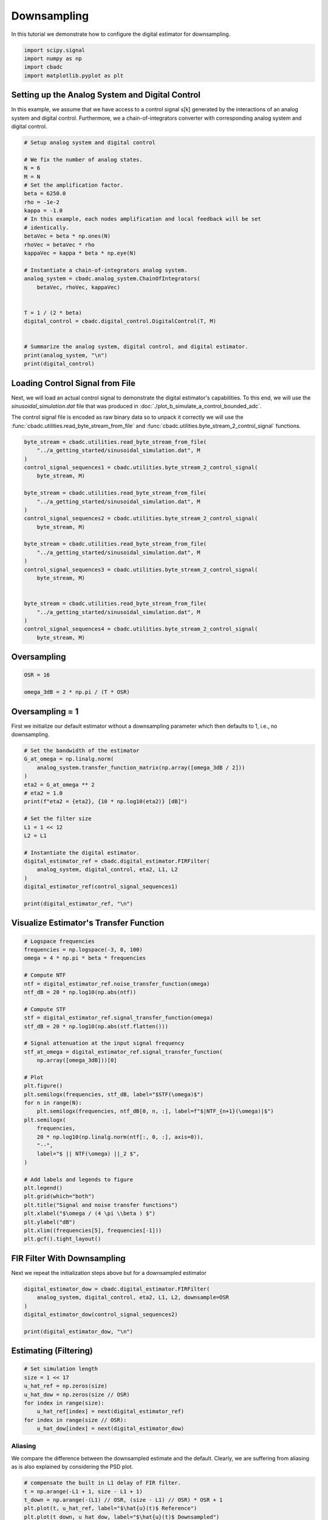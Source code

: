 
.. DO NOT EDIT.
.. THIS FILE WAS AUTOMATICALLY GENERATED BY SPHINX-GALLERY.
.. TO MAKE CHANGES, EDIT THE SOURCE PYTHON FILE:
.. "tutorials/b_general/plot_c_downsample.py"
.. LINE NUMBERS ARE GIVEN BELOW.

.. only:: html

    .. note::
        :class: sphx-glr-download-link-note

        Click :ref:`here <sphx_glr_download_tutorials_b_general_plot_c_downsample.py>`
        to download the full example code

.. rst-class:: sphx-glr-example-title

.. _sphx_glr_tutorials_b_general_plot_c_downsample.py:


=============
Downsampling
=============

In this tutorial we demonstrate how to configure the digital estimator
for downsampling.

.. GENERATED FROM PYTHON SOURCE LINES 9-14

.. code-block:: default

    import scipy.signal
    import numpy as np
    import cbadc
    import matplotlib.pyplot as plt








.. GENERATED FROM PYTHON SOURCE LINES 15-27

Setting up the Analog System and Digital Control
------------------------------------------------

In this example, we assume that we have access to a control signal
s[k] generated by the interactions of an analog system and digital control.
Furthermore, we a chain-of-integrators converter with corresponding
analog system and digital control.

.. image:: /images/chainOfIntegratorsGeneral.svg
   :width: 500
   :align: center
   :alt: The chain of integrators ADC.

.. GENERATED FROM PYTHON SOURCE LINES 27-57

.. code-block:: default


    # Setup analog system and digital control

    # We fix the number of analog states.
    N = 6
    M = N
    # Set the amplification factor.
    beta = 6250.0
    rho = -1e-2
    kappa = -1.0
    # In this example, each nodes amplification and local feedback will be set
    # identically.
    betaVec = beta * np.ones(N)
    rhoVec = betaVec * rho
    kappaVec = kappa * beta * np.eye(N)

    # Instantiate a chain-of-integrators analog system.
    analog_system = cbadc.analog_system.ChainOfIntegrators(
        betaVec, rhoVec, kappaVec)


    T = 1 / (2 * beta)
    digital_control = cbadc.digital_control.DigitalControl(T, M)


    # Summarize the analog system, digital control, and digital estimator.
    print(analog_system, "\n")
    print(digital_control)






.. rst-class:: sphx-glr-script-out

 Out:

 .. code-block:: none

    The analog system is parameterized as:
    A =
    [[ -62.5    0.     0.     0.     0.     0. ]
     [6250.   -62.5    0.     0.     0.     0. ]
     [   0.  6250.   -62.5    0.     0.     0. ]
     [   0.     0.  6250.   -62.5    0.     0. ]
     [   0.     0.     0.  6250.   -62.5    0. ]
     [   0.     0.     0.     0.  6250.   -62.5]],
    B =
    [[6250.]
     [   0.]
     [   0.]
     [   0.]
     [   0.]
     [   0.]],
    CT = 
    [[1. 0. 0. 0. 0. 0.]
     [0. 1. 0. 0. 0. 0.]
     [0. 0. 1. 0. 0. 0.]
     [0. 0. 0. 1. 0. 0.]
     [0. 0. 0. 0. 1. 0.]
     [0. 0. 0. 0. 0. 1.]],
    Gamma =
    [[-6250.    -0.    -0.    -0.    -0.    -0.]
     [   -0. -6250.    -0.    -0.    -0.    -0.]
     [   -0.    -0. -6250.    -0.    -0.    -0.]
     [   -0.    -0.    -0. -6250.    -0.    -0.]
     [   -0.    -0.    -0.    -0. -6250.    -0.]
     [   -0.    -0.    -0.    -0.    -0. -6250.]],
    Gamma_tildeT =
    [[1. 0. 0. 0. 0. 0.]
     [0. 1. 0. 0. 0. 0.]
     [0. 0. 1. 0. 0. 0.]
     [0. 0. 0. 1. 0. 0.]
     [0. 0. 0. 0. 1. 0.]
     [0. 0. 0. 0. 0. 1.]], and D=[[0.]
     [0.]
     [0.]
     [0.]
     [0.]
     [0.]] 

    The Digital Control is parameterized as:
    T = 8e-05,
    M = 6,
    and next update at
    t = 8e-05




.. GENERATED FROM PYTHON SOURCE LINES 58-69

Loading Control Signal from File
--------------------------------

Next, we will load an actual control signal to demonstrate the digital
estimator's capabilities. To this end, we will use the
`sinusoidal_simulation.dat` file that was produced in
:doc:`./plot_b_simulate_a_control_bounded_adc`.

The control signal file is encoded as raw binary data so to unpack it
correctly we will use the :func:`cbadc.utilities.read_byte_stream_from_file`
and :func:`cbadc.utilities.byte_stream_2_control_signal` functions.

.. GENERATED FROM PYTHON SOURCE LINES 69-96

.. code-block:: default


    byte_stream = cbadc.utilities.read_byte_stream_from_file(
        "../a_getting_started/sinusoidal_simulation.dat", M
    )
    control_signal_sequences1 = cbadc.utilities.byte_stream_2_control_signal(
        byte_stream, M)

    byte_stream = cbadc.utilities.read_byte_stream_from_file(
        "../a_getting_started/sinusoidal_simulation.dat", M
    )
    control_signal_sequences2 = cbadc.utilities.byte_stream_2_control_signal(
        byte_stream, M)

    byte_stream = cbadc.utilities.read_byte_stream_from_file(
        "../a_getting_started/sinusoidal_simulation.dat", M
    )
    control_signal_sequences3 = cbadc.utilities.byte_stream_2_control_signal(
        byte_stream, M)


    byte_stream = cbadc.utilities.read_byte_stream_from_file(
        "../a_getting_started/sinusoidal_simulation.dat", M
    )
    control_signal_sequences4 = cbadc.utilities.byte_stream_2_control_signal(
        byte_stream, M)









.. GENERATED FROM PYTHON SOURCE LINES 97-100

Oversampling
-------------


.. GENERATED FROM PYTHON SOURCE LINES 100-106

.. code-block:: default


    OSR = 16

    omega_3dB = 2 * np.pi / (T * OSR)









.. GENERATED FROM PYTHON SOURCE LINES 107-112

Oversampling = 1
----------------------------------------

First we initialize our default estimator without a downsampling parameter
which then defaults to 1, i.e., no downsampling.

.. GENERATED FROM PYTHON SOURCE LINES 112-134

.. code-block:: default


    # Set the bandwidth of the estimator
    G_at_omega = np.linalg.norm(
        analog_system.transfer_function_matrix(np.array([omega_3dB / 2]))
    )
    eta2 = G_at_omega ** 2
    # eta2 = 1.0
    print(f"eta2 = {eta2}, {10 * np.log10(eta2)} [dB]")

    # Set the filter size
    L1 = 1 << 12
    L2 = L1

    # Instantiate the digital estimator.
    digital_estimator_ref = cbadc.digital_estimator.FIRFilter(
        analog_system, digital_control, eta2, L1, L2
    )
    digital_estimator_ref(control_signal_sequences1)

    print(digital_estimator_ref, "\n")






.. rst-class:: sphx-glr-script-out

 Out:

 .. code-block:: none

    eta2 = 87574.25572661227, 49.42376455036846 [dB]
    FIR estimator is parameterized as 
    eta2 = 87574.26, 49 [dB],
    Ts = 8e-05,
    K1 = 4096,
    K2 = 4096,
    and
    number_of_iterations = 9223372036854775808.
    Resulting in the filter coefficients
    h = 
    [[[ 3.55990445e-95  1.42412246e-95 -8.07811499e-96 -6.45762292e-97
        1.32955934e-96 -9.72617900e-98]
      [ 2.76240492e-95  1.82636990e-95 -7.62786724e-96 -1.33980733e-96
        1.38622941e-96 -1.24737454e-98]
      [ 1.76589627e-95  2.19922553e-95 -6.82068247e-96 -2.05614928e-96
        1.39325750e-96  8.21379656e-98]
      ...
      [ 1.76589627e-95 -2.16391013e-95 -7.69373510e-96  1.62200519e-96
        1.54381374e-96  4.50497165e-98]
      [ 2.76240492e-95 -1.77112250e-95 -8.34780716e-96  8.61459580e-97
        1.47844576e-96  1.38257124e-97]
      [ 3.55990446e-95 -1.35292339e-95 -8.63396392e-96  1.44959196e-97
        1.36586535e-96  2.17212387e-97]]]. 





.. GENERATED FROM PYTHON SOURCE LINES 135-138

Visualize Estimator's Transfer Function
---------------------------------------


.. GENERATED FROM PYTHON SOURCE LINES 138-176

.. code-block:: default


    # Logspace frequencies
    frequencies = np.logspace(-3, 0, 100)
    omega = 4 * np.pi * beta * frequencies

    # Compute NTF
    ntf = digital_estimator_ref.noise_transfer_function(omega)
    ntf_dB = 20 * np.log10(np.abs(ntf))

    # Compute STF
    stf = digital_estimator_ref.signal_transfer_function(omega)
    stf_dB = 20 * np.log10(np.abs(stf.flatten()))

    # Signal attenuation at the input signal frequency
    stf_at_omega = digital_estimator_ref.signal_transfer_function(
        np.array([omega_3dB]))[0]

    # Plot
    plt.figure()
    plt.semilogx(frequencies, stf_dB, label="$STF(\omega)$")
    for n in range(N):
        plt.semilogx(frequencies, ntf_dB[0, n, :], label=f"$|NTF_{n+1}(\omega)|$")
    plt.semilogx(
        frequencies,
        20 * np.log10(np.linalg.norm(ntf[:, 0, :], axis=0)),
        "--",
        label="$ || NTF(\omega) ||_2 $",
    )

    # Add labels and legends to figure
    plt.legend()
    plt.grid(which="both")
    plt.title("Signal and noise transfer functions")
    plt.xlabel("$\omega / (4 \pi \\beta ) $")
    plt.ylabel("dB")
    plt.xlim((frequencies[5], frequencies[-1]))
    plt.gcf().tight_layout()




.. image-sg:: /tutorials/b_general/images/sphx_glr_plot_c_downsample_001.png
   :alt: Signal and noise transfer functions
   :srcset: /tutorials/b_general/images/sphx_glr_plot_c_downsample_001.png
   :class: sphx-glr-single-img


.. rst-class:: sphx-glr-script-out

 Out:

 .. code-block:: none

    /drives1/PhD/cbadc/docs/code_examples/b_general/plot_c_downsample.py:145: RuntimeWarning: divide by zero encountered in log10
      ntf_dB = 20 * np.log10(np.abs(ntf))
    /drives1/PhD/cbadc/docs/code_examples/b_general/plot_c_downsample.py:162: RuntimeWarning: divide by zero encountered in log10
      20 * np.log10(np.linalg.norm(ntf[:, 0, :], axis=0)),




.. GENERATED FROM PYTHON SOURCE LINES 177-181

FIR Filter With Downsampling
----------------------------

Next we repeat the initialization steps above but for a downsampled estimator

.. GENERATED FROM PYTHON SOURCE LINES 181-189

.. code-block:: default


    digital_estimator_dow = cbadc.digital_estimator.FIRFilter(
        analog_system, digital_control, eta2, L1, L2, downsample=OSR
    )
    digital_estimator_dow(control_signal_sequences2)

    print(digital_estimator_dow, "\n")





.. rst-class:: sphx-glr-script-out

 Out:

 .. code-block:: none

    FIR estimator is parameterized as 
    eta2 = 87574.26, 49 [dB],
    Ts = 8e-05,
    K1 = 4096,
    K2 = 4096,
    and
    number_of_iterations = 9223372036854775808.
    Resulting in the filter coefficients
    h = 
    [[[ 3.55990445e-95  1.42412246e-95 -8.07811499e-96 -6.45762292e-97
        1.32955934e-96 -9.72617900e-98]
      [ 2.76240492e-95  1.82636990e-95 -7.62786724e-96 -1.33980733e-96
        1.38622941e-96 -1.24737454e-98]
      [ 1.76589627e-95  2.19922553e-95 -6.82068247e-96 -2.05614928e-96
        1.39325750e-96  8.21379656e-98]
      ...
      [ 1.76589627e-95 -2.16391013e-95 -7.69373510e-96  1.62200519e-96
        1.54381374e-96  4.50497165e-98]
      [ 2.76240492e-95 -1.77112250e-95 -8.34780716e-96  8.61459580e-97
        1.47844576e-96  1.38257124e-97]
      [ 3.55990446e-95 -1.35292339e-95 -8.63396392e-96  1.44959196e-97
        1.36586535e-96  2.17212387e-97]]]. 





.. GENERATED FROM PYTHON SOURCE LINES 190-193

Estimating (Filtering)
----------------------


.. GENERATED FROM PYTHON SOURCE LINES 193-203

.. code-block:: default


    # Set simulation length
    size = 1 << 17
    u_hat_ref = np.zeros(size)
    u_hat_dow = np.zeros(size // OSR)
    for index in range(size):
        u_hat_ref[index] = next(digital_estimator_ref)
    for index in range(size // OSR):
        u_hat_dow[index] = next(digital_estimator_dow)








.. GENERATED FROM PYTHON SOURCE LINES 204-210

Aliasing
========

We compare the difference between the downsampled estimate and the default.
Clearly, we are suffering from aliasing as is also explained by considering
the PSD plot.

.. GENERATED FROM PYTHON SOURCE LINES 210-242

.. code-block:: default


    # compensate the built in L1 delay of FIR filter.
    t = np.arange(-L1 + 1, size - L1 + 1)
    t_down = np.arange(-(L1) // OSR, (size - L1) // OSR) * OSR + 1
    plt.plot(t, u_hat_ref, label="$\hat{u}(t)$ Reference")
    plt.plot(t_down, u_hat_dow, label="$\hat{u}(t)$ Downsampled")
    plt.xlabel("$t / T$")
    plt.legend()
    plt.title("Estimated input signal")
    plt.grid(which="both")
    plt.xlim((-50, 1000))
    plt.tight_layout()

    plt.figure()
    u_hat_ref_clipped = u_hat_ref[(L1 + L2):]
    u_hat_dow_clipped = u_hat_dow[(L1 + L2) // OSR:]
    f_ref, psd_ref = cbadc.utilities.compute_power_spectral_density(
        u_hat_ref_clipped, fs=1.0 / T
    )
    f_dow, psd_dow = cbadc.utilities.compute_power_spectral_density(
        u_hat_dow_clipped, fs=1.0 / (T * OSR)
    )
    plt.semilogx(f_ref, 10 * np.log10(psd_ref), label="$\hat{U}(f)$ Referefence")
    plt.semilogx(f_dow, 10 * np.log10(psd_dow), label="$\hat{U}(f)$ Downsampled")
    plt.legend()
    plt.ylim((-300, 50))
    plt.xlim((f_ref[1], f_ref[-1]))
    plt.xlabel("$f$ [Hz]")
    plt.ylabel("$ \mathrm{V}^2 \, / \, (1 \mathrm{Hz})$")
    plt.grid(which="both")
    plt.show()




.. rst-class:: sphx-glr-horizontal


    *

      .. image-sg:: /tutorials/b_general/images/sphx_glr_plot_c_downsample_002.png
         :alt: Estimated input signal
         :srcset: /tutorials/b_general/images/sphx_glr_plot_c_downsample_002.png
         :class: sphx-glr-multi-img

    *

      .. image-sg:: /tutorials/b_general/images/sphx_glr_plot_c_downsample_003.png
         :alt: plot c downsample
         :srcset: /tutorials/b_general/images/sphx_glr_plot_c_downsample_003.png
         :class: sphx-glr-multi-img





.. GENERATED FROM PYTHON SOURCE LINES 243-253

Prepending a Virtual Bandlimiting Filter
----------------------------------------

To battle the aliasing we extend the current estimator by placing a
bandlimiting filter in front of the system. Note that this filter is a
conceptual addition and not actually part of the physical analog system.
Regardless, this effectively suppresses aliasing since we now reconstruct
a signal shaped by both the STF of the system in addition
to a bandlimiting filter.


.. GENERATED FROM PYTHON SOURCE LINES 253-278

.. code-block:: default


    wp = omega_3dB / 2.0
    ws = omega_3dB
    gpass = 0.1
    gstop = 80

    filter = cbadc.analog_system.IIRDesign(wp, ws, gpass, gstop, ftype="ellip")

    # Compute transfer functions for each frequency in frequencies
    transfer_function_filter = filter.transfer_function_matrix(omega)

    plt.semilogx(
        omega / (2 * np.pi),
        20 * np.log10(np.linalg.norm(transfer_function_filter[:, 0, :], axis=0)),
        label="Cauer",
    )
    # Add labels and legends to figure
    # plt.legend()
    plt.grid(which="both")
    plt.title("Filter Transfer Functions")
    plt.xlabel("$f$ [Hz]")
    plt.ylabel("dB")
    plt.xlim((5e1, 1e4))
    plt.gcf().tight_layout()




.. image-sg:: /tutorials/b_general/images/sphx_glr_plot_c_downsample_004.png
   :alt: Filter Transfer Functions
   :srcset: /tutorials/b_general/images/sphx_glr_plot_c_downsample_004.png
   :class: sphx-glr-single-img





.. GENERATED FROM PYTHON SOURCE LINES 279-282

New Analog System
-------------------------------


.. GENERATED FROM PYTHON SOURCE LINES 282-314

.. code-block:: default


    new_analog_system = cbadc.analog_system.chain([filter, analog_system])
    print(new_analog_system)

    transfer_function_analog_system = analog_system.transfer_function_matrix(omega)

    transfer_function_new_analog_system = new_analog_system.transfer_function_matrix(
        omega)

    plt.semilogx(
        omega / (2 * np.pi),
        20 *
        np.log10(np.linalg.norm(transfer_function_analog_system[:, 0, :], axis=0)),
        label="Default Analog System",
    )
    plt.semilogx(
        omega / (2 * np.pi),
        20 *
        np.log10(np.linalg.norm(
            transfer_function_new_analog_system[:, 0, :], axis=0)),
        label="Combined Analog System",
    )

    # Add labels and legends to figure
    plt.legend()
    plt.grid(which="both")
    plt.title("Analog System Transfer Function")
    plt.xlabel("$f$ [Hz]")
    plt.ylabel("$||\mathbf{G}(\omega)||_2$ dB")
    # plt.xlim((frequencies[0], frequencies[-1]))
    plt.gcf().tight_layout()




.. image-sg:: /tutorials/b_general/images/sphx_glr_plot_c_downsample_005.png
   :alt: Analog System Transfer Function
   :srcset: /tutorials/b_general/images/sphx_glr_plot_c_downsample_005.png
   :class: sphx-glr-single-img


.. rst-class:: sphx-glr-script-out

 Out:

 .. code-block:: none

    The analog system is parameterized as:
    A =
    [[  -158.38991952   2539.20594553      0.              0.
           0.              0.              0.              0.
           0.              0.              0.              0.
           0.        ]
     [ -2539.20594553   -158.38991952      0.              0.
           0.              0.              0.              0.
           0.              0.              0.              0.
           0.        ]
     [  -413.86285921 -34542.41272467   -507.42484717   2151.20032347
           0.              0.              0.              0.
           0.              0.              0.              0.
           0.        ]
     [     0.              0.          -2151.20032347   -507.42484717
           0.              0.              0.              0.
           0.              0.              0.              0.
           0.        ]
     [  -540.69876022 -45128.57174752  -1325.86908763 -12463.18707325
        -872.67796009   1287.51180494      0.              0.
           0.              0.              0.              0.
           0.        ]
     [     0.              0.              0.              0.
       -1287.51180494   -872.67796009      0.              0.
           0.              0.              0.              0.
           0.        ]
     [  -618.0232788  -51582.34109438  -1515.47963687 -14245.52876018
       -1994.95665205 -14481.13391532  -1049.83492627      0.
           0.              0.              0.              0.
           0.        ]
     [     0.              0.              0.              0.
           0.              0.           6250.            -62.5
           0.              0.              0.              0.
           0.        ]
     [     0.              0.              0.              0.
           0.              0.              0.           6250.
         -62.5             0.              0.              0.
           0.        ]
     [     0.              0.              0.              0.
           0.              0.              0.              0.
        6250.            -62.5             0.              0.
           0.        ]
     [     0.              0.              0.              0.
           0.              0.              0.              0.
           0.           6250.            -62.5             0.
           0.        ]
     [     0.              0.              0.              0.
           0.              0.              0.              0.
           0.              0.           6250.            -62.5
           0.        ]
     [     0.              0.              0.              0.
           0.              0.              0.              0.
           0.              0.              0.           6250.
         -62.5       ]],
    B =
    [[1.30646843]
     [0.        ]
     [1.70685976]
     [0.        ]
     [2.22995839]
     [0.        ]
     [2.5488614 ]
     [0.        ]
     [0.        ]
     [0.        ]
     [0.        ]
     [0.        ]
     [0.        ]],
    CT = 
    [[0. 0. 0. 0. 0. 0. 0. 1. 0. 0. 0. 0. 0.]
     [0. 0. 0. 0. 0. 0. 0. 0. 1. 0. 0. 0. 0.]
     [0. 0. 0. 0. 0. 0. 0. 0. 0. 1. 0. 0. 0.]
     [0. 0. 0. 0. 0. 0. 0. 0. 0. 0. 1. 0. 0.]
     [0. 0. 0. 0. 0. 0. 0. 0. 0. 0. 0. 1. 0.]
     [0. 0. 0. 0. 0. 0. 0. 0. 0. 0. 0. 0. 1.]],
    Gamma =
    [[    0.     0.     0.     0.     0.     0.]
     [    0.     0.     0.     0.     0.     0.]
     [    0.     0.     0.     0.     0.     0.]
     [    0.     0.     0.     0.     0.     0.]
     [    0.     0.     0.     0.     0.     0.]
     [    0.     0.     0.     0.     0.     0.]
     [    0.     0.     0.     0.     0.     0.]
     [-6250.    -0.    -0.    -0.    -0.    -0.]
     [   -0. -6250.    -0.    -0.    -0.    -0.]
     [   -0.    -0. -6250.    -0.    -0.    -0.]
     [   -0.    -0.    -0. -6250.    -0.    -0.]
     [   -0.    -0.    -0.    -0. -6250.    -0.]
     [   -0.    -0.    -0.    -0.    -0. -6250.]],
    Gamma_tildeT =
    [[0. 0. 0. 0. 0. 0. 0. 1. 0. 0. 0. 0. 0.]
     [0. 0. 0. 0. 0. 0. 0. 0. 1. 0. 0. 0. 0.]
     [0. 0. 0. 0. 0. 0. 0. 0. 0. 1. 0. 0. 0.]
     [0. 0. 0. 0. 0. 0. 0. 0. 0. 0. 1. 0. 0.]
     [0. 0. 0. 0. 0. 0. 0. 0. 0. 0. 0. 1. 0.]
     [0. 0. 0. 0. 0. 0. 0. 0. 0. 0. 0. 0. 1.]], and D=[[0.]
     [0.]
     [0.]
     [0.]
     [0.]
     [0.]]




.. GENERATED FROM PYTHON SOURCE LINES 315-320

New Digital Estimator
--------------------------------------

Combining the virtual pre filter together with the default analog system
results in the following system.

.. GENERATED FROM PYTHON SOURCE LINES 320-328

.. code-block:: default


    digital_estimator_dow_and_pre_filt = cbadc.digital_estimator.FIRFilter(
        new_analog_system, digital_control, eta2, L1, L2, downsample=OSR
    )
    digital_estimator_dow_and_pre_filt(control_signal_sequences3)
    print(digital_estimator_dow_and_pre_filt)






.. rst-class:: sphx-glr-script-out

 Out:

 .. code-block:: none

    FIR estimator is parameterized as 
    eta2 = 87574.26, 49 [dB],
    Ts = 8e-05,
    K1 = 4096,
    K2 = 4096,
    and
    number_of_iterations = 9223372036854775808.
    Resulting in the filter coefficients
    h = 
    [[[ 3.22671732e-26 -8.89499869e-27 -5.18313820e-27  1.64702740e-27
        8.08357583e-28 -2.46832942e-28]
      [ 3.62156532e-26 -6.14381653e-27 -5.93153659e-27  1.20605140e-27
        9.43071238e-28 -1.86905231e-28]
      [ 3.87168333e-26 -3.06068193e-27 -6.44545999e-27  7.02415336e-28
        1.04090230e-27 -1.17479413e-28]
      ...
      [-7.47293263e-25  2.48522571e-26  1.28642368e-25  4.66541431e-27
       -2.09696790e-26 -1.74944274e-27]
      [-7.47502086e-25 -3.86626172e-26  1.24250568e-25  1.51096568e-26
       -1.95583874e-26 -3.16125633e-27]
      [-7.16560992e-25 -9.90015793e-26  1.14790067e-25  2.46670037e-26
       -1.73669678e-26 -4.40656818e-27]]].




.. GENERATED FROM PYTHON SOURCE LINES 329-334

Post filtering the FIR filter coefficients
-----------------------------------------------------------

Yet another approach is to, instead of pre-filtering, post filter
the resulting FIR filter coefficients with another lowpass FIR filter.

.. GENERATED FROM PYTHON SOURCE LINES 334-383

.. code-block:: default


    numtaps = 1 << 10
    f_cutoff = 1.0 / OSR
    fir_filter = scipy.signal.firwin(numtaps, f_cutoff)

    digital_estimator_dow_and_post_filt = cbadc.digital_estimator.FIRFilter(
        analog_system, digital_control, eta2, L1, L2, downsample=OSR
    )
    digital_estimator_dow_and_post_filt(control_signal_sequences4)

    # Apply the FIR post filter
    digital_estimator_dow_and_post_filt.convolve(fir_filter)

    print(digital_estimator_dow_and_post_filt, "\n")

    FIR_frequency_response = np.fft.rfft(fir_filter)
    f_FIR = np.fft.rfftfreq(numtaps, d=T)
    plt.figure()
    plt.semilogx(f_FIR, 20 * np.log10(np.abs(FIR_frequency_response)))
    plt.xlabel("$f$ [Hz]")
    plt.ylabel("$|h|$")
    plt.grid(which="both")

    plt.figure()
    plt.semilogy(
        np.arange(0, L1),
        np.linalg.norm(np.array(digital_estimator_dow.h[0, :, :]), axis=1)[L1:],
        label="Ref",
    )
    plt.semilogy(
        np.arange(0, numtaps // 2),
        np.abs(fir_filter[numtaps // 2:]),
        label="Post FIR Filter",
    )
    plt.semilogy(
        np.arange(0, L1),
        np.linalg.norm(np.array(digital_estimator_dow_and_post_filt.h[0, :, :]), axis=1)[
            L1:
        ],
        label="Combined Post Filtered",
    )

    plt.legend()
    plt.xlabel("filter tap k")
    plt.ylabel("$|| \mathbf{h} [k]||_2$")
    plt.xlim((0, 1024))
    plt.ylim((1e-16, 1))
    plt.grid(which="both")




.. rst-class:: sphx-glr-horizontal


    *

      .. image-sg:: /tutorials/b_general/images/sphx_glr_plot_c_downsample_006.png
         :alt: plot c downsample
         :srcset: /tutorials/b_general/images/sphx_glr_plot_c_downsample_006.png
         :class: sphx-glr-multi-img

    *

      .. image-sg:: /tutorials/b_general/images/sphx_glr_plot_c_downsample_007.png
         :alt: plot c downsample
         :srcset: /tutorials/b_general/images/sphx_glr_plot_c_downsample_007.png
         :class: sphx-glr-multi-img


.. rst-class:: sphx-glr-script-out

 Out:

 .. code-block:: none

    FIR estimator is parameterized as 
    eta2 = 87574.26, 49 [dB],
    Ts = 8e-05,
    K1 = 4096,
    K2 = 4096,
    and
    number_of_iterations = 9223372036854775808.
    Resulting in the filter coefficients
    h = 
    [[[ 4.57908971e-87 -4.65114691e-87  1.82792564e-88  6.70779970e-88
       -1.47628062e-88 -6.91352512e-89]
      [ 6.94779186e-87 -4.67950396e-87 -1.70771451e-88  7.41295180e-88
       -1.07130519e-88 -8.41311065e-89]
      [ 9.29685994e-87 -4.52237142e-87 -5.56320514e-88  7.89684437e-88
       -5.78631185e-89 -9.73845893e-89]
      ...
      [ 1.15294566e-86  4.39630135e-87 -7.90611925e-88 -8.64551730e-88
       -6.70300573e-89  1.07217155e-88]
      [ 9.29685995e-87  4.70832786e-87 -3.71706891e-88 -8.17937370e-88
       -1.21559326e-88  9.13414714e-89]
      [ 6.94779186e-87  4.81847681e-87  1.92059492e-89 -7.46238158e-88
       -1.66273628e-88  7.37212989e-89]]]. 





.. GENERATED FROM PYTHON SOURCE LINES 384-389

Plotting the Estimator's Signal and Noise Transfer Function
-----------------------------------------------------------

Next we visualize the resulting STF and NTF of the new digital estimator
filters.

.. GENERATED FROM PYTHON SOURCE LINES 389-446

.. code-block:: default


    # Compute NTF
    ntf_pre = digital_estimator_dow_and_pre_filt.noise_transfer_function(omega)
    ntf_post = (
        digital_estimator_dow_and_post_filt.noise_transfer_function(
            2 * np.pi * f_FIR)
        * FIR_frequency_response
    )
    ntf_dow = digital_estimator_dow.noise_transfer_function(omega)

    # Compute STF
    stf_pre = digital_estimator_dow_and_pre_filt.signal_transfer_function(omega)
    stf_dB_pre = 20 * np.log10(np.abs(stf_pre.flatten()))
    stf_post = (
        digital_estimator_dow_and_post_filt.signal_transfer_function(
            2 * np.pi * f_FIR)
        * FIR_frequency_response
    )
    stf_dB_post = 20 * np.log10(np.abs(stf_post.flatten()))
    stf_dow = digital_estimator_dow.signal_transfer_function(omega)
    stf_dow_dB = 20 * np.log10(np.abs(stf_dow.flatten()))

    # Plot
    plt.figure()
    plt.semilogx(omega / (2 * np.pi), stf_dB_pre, label="$STF(\omega)$ pre-filter")
    plt.semilogx(f_FIR, stf_dB_post, label="$STF(\omega)$ post-filter")
    plt.semilogx(omega / (2 * np.pi), stf_dow_dB,
                 label="$STF(\omega)$ ref", color="black")
    plt.semilogx(
        omega / (2 * np.pi),
        20 * np.log10(np.linalg.norm(ntf_pre[:, 0, :], axis=0)),
        "--",
        label="$ || NTF(\omega) ||_2 $ pre-filter",
    )
    plt.semilogx(
        f_FIR,
        20 * np.log10(np.linalg.norm(ntf_post[:, 0, :], axis=0)),
        "--",
        label="$ || NTF(\omega) ||_2 $ post-filter",
    )
    plt.semilogx(
        omega / (2 * np.pi),
        20 * np.log10(np.linalg.norm(ntf_dow[:, 0, :], axis=0)),
        "--",
        label="$ || NTF(\omega) ||_2 $ ref",
        color="black",
    )

    # Add labels and legends to figure
    plt.legend()
    plt.grid(which="both")
    plt.title("Signal and noise transfer functions")
    plt.xlabel("$f$ [Hz]")
    plt.ylabel("dB")
    plt.xlim((1e2, 5e3))
    plt.gcf().tight_layout()




.. image-sg:: /tutorials/b_general/images/sphx_glr_plot_c_downsample_008.png
   :alt: Signal and noise transfer functions
   :srcset: /tutorials/b_general/images/sphx_glr_plot_c_downsample_008.png
   :class: sphx-glr-single-img


.. rst-class:: sphx-glr-script-out

 Out:

 .. code-block:: none

    /drives1/PhD/cbadc/docs/code_examples/b_general/plot_c_downsample.py:419: RuntimeWarning: divide by zero encountered in log10
      20 * np.log10(np.linalg.norm(ntf_pre[:, 0, :], axis=0)),
    /drives1/PhD/cbadc/docs/code_examples/b_general/plot_c_downsample.py:431: RuntimeWarning: divide by zero encountered in log10
      20 * np.log10(np.linalg.norm(ntf_dow[:, 0, :], axis=0)),




.. GENERATED FROM PYTHON SOURCE LINES 447-454

Filtering Estimate
--------------------

Finally, we plot the resulting input estimate PSD for each estimator.
Clearly, both the pre and post filter effectively suppresses the aliasing
effect.


.. GENERATED FROM PYTHON SOURCE LINES 454-490

.. code-block:: default


    u_hat_dow_and_pre_filt = np.zeros(size // OSR)
    u_hat_dow_and_post_filt = np.zeros(size // OSR)
    for index in cbadc.utilities.show_status(range(size // OSR)):
        u_hat_dow_and_pre_filt[index] = next(digital_estimator_dow_and_pre_filt)
        u_hat_dow_and_post_filt[index] = next(digital_estimator_dow_and_post_filt)

    plt.figure()
    u_hat_dow_and_pre_filt_clipped = u_hat_dow_and_pre_filt[(L1 + L2) // OSR:]
    u_hat_dow_and_post_filt_clipped = u_hat_dow_and_post_filt[(L1 + L2) // OSR:]
    _, psd_dow_and_pre_filt = cbadc.utilities.compute_power_spectral_density(
        u_hat_dow_and_pre_filt_clipped, fs=1.0 / (T * OSR)
    )
    _, psd_dow_and_post_filt = cbadc.utilities.compute_power_spectral_density(
        u_hat_dow_and_post_filt_clipped, fs=1.0 / (T * OSR)
    )
    plt.semilogx(f_ref, 10 * np.log10(psd_ref), label="$\hat{U}(f)$ Referefence")
    plt.semilogx(f_dow, 10 * np.log10(psd_dow), label="$\hat{U}(f)$ Downsampled")
    plt.semilogx(
        f_dow,
        10 * np.log10(psd_dow_and_pre_filt),
        label="$\hat{U}(f)$ Downsampled & Pre Filtered",
    )
    plt.semilogx(
        f_dow,
        10 * np.log10(psd_dow_and_post_filt),
        label="$\hat{U}(f)$ Downsampled & Post Filtered",
    )
    plt.legend()
    plt.ylim((-300, 50))
    plt.xlim((f_ref[1], f_ref[-1]))
    plt.xlabel("$f$ [Hz]")
    plt.ylabel("$ \mathrm{V}^2 \, / \, (1 \mathrm{Hz})$")
    plt.grid(which="both")
    plt.show()




.. image-sg:: /tutorials/b_general/images/sphx_glr_plot_c_downsample_009.png
   :alt: plot c downsample
   :srcset: /tutorials/b_general/images/sphx_glr_plot_c_downsample_009.png
   :class: sphx-glr-single-img


.. rst-class:: sphx-glr-script-out

 Out:

 .. code-block:: none

      0%|          | 0/8192 [00:00<?, ?it/s]      2%|1         | 143/8192 [00:00<00:05, 1426.94it/s]      3%|3         | 286/8192 [00:00<00:05, 1409.26it/s]      5%|5         | 432/8192 [00:00<00:05, 1430.85it/s]      7%|7         | 576/8192 [00:00<00:05, 1410.11it/s]      9%|8         | 718/8192 [00:00<00:05, 1292.47it/s]     11%|#         | 862/8192 [00:00<00:05, 1339.06it/s]     12%|#2        | 1005/8192 [00:00<00:05, 1367.08it/s]     14%|#4        | 1150/8192 [00:00<00:05, 1390.95it/s]     16%|#5        | 1296/8192 [00:00<00:04, 1411.68it/s]     18%|#7        | 1441/8192 [00:01<00:04, 1422.02it/s]     19%|#9        | 1584/8192 [00:01<00:04, 1348.46it/s]     21%|##        | 1720/8192 [00:01<00:05, 1238.16it/s]     23%|##2       | 1864/8192 [00:01<00:04, 1292.00it/s]     24%|##4       | 1996/8192 [00:01<00:05, 1105.44it/s]     26%|##5       | 2128/8192 [00:01<00:05, 1159.29it/s]     28%|##7       | 2269/8192 [00:01<00:04, 1224.68it/s]     30%|##9       | 2423/8192 [00:01<00:04, 1311.59it/s]     31%|###1      | 2578/8192 [00:01<00:04, 1377.87it/s]     33%|###3      | 2719/8192 [00:02<00:04, 1336.09it/s]     35%|###5      | 2874/8192 [00:02<00:03, 1395.80it/s]     37%|###6      | 3030/8192 [00:02<00:03, 1441.09it/s]     39%|###8      | 3186/8192 [00:02<00:03, 1475.00it/s]     41%|####      | 3340/8192 [00:02<00:03, 1379.91it/s]     43%|####2     | 3497/8192 [00:02<00:03, 1430.56it/s]     44%|####4     | 3642/8192 [00:02<00:03, 1368.53it/s]     46%|####6     | 3799/8192 [00:02<00:03, 1424.76it/s]     48%|####8     | 3944/8192 [00:02<00:03, 1372.66it/s]     50%|#####     | 4100/8192 [00:03<00:02, 1424.27it/s]     52%|#####1    | 4255/8192 [00:03<00:02, 1460.22it/s]     54%|#####3    | 4412/8192 [00:03<00:02, 1489.77it/s]     56%|#####5    | 4570/8192 [00:03<00:02, 1514.87it/s]     58%|#####7    | 4727/8192 [00:03<00:02, 1530.22it/s]     60%|#####9    | 4881/8192 [00:03<00:02, 1446.62it/s]     61%|######1   | 5036/8192 [00:03<00:02, 1475.61it/s]     63%|######3   | 5192/8192 [00:03<00:02, 1499.49it/s]     65%|######5   | 5349/8192 [00:03<00:01, 1518.62it/s]     67%|######7   | 5506/8192 [00:03<00:01, 1532.67it/s]     69%|######9   | 5664/8192 [00:04<00:01, 1544.25it/s]     71%|#######1  | 5820/8192 [00:04<00:01, 1547.16it/s]     73%|#######2  | 5976/8192 [00:04<00:01, 1549.79it/s]     75%|#######4  | 6134/8192 [00:04<00:01, 1555.87it/s]     77%|#######6  | 6290/8192 [00:04<00:01, 1418.98it/s]     79%|#######8  | 6447/8192 [00:04<00:01, 1459.97it/s]     81%|########  | 6605/8192 [00:04<00:01, 1491.84it/s]     83%|########2 | 6763/8192 [00:04<00:00, 1515.14it/s]     84%|########4 | 6916/8192 [00:04<00:00, 1377.15it/s]     86%|########6 | 7072/8192 [00:05<00:00, 1426.83it/s]     88%|########8 | 7218/8192 [00:05<00:00, 1353.78it/s]     90%|######### | 7375/8192 [00:05<00:00, 1408.43it/s]     92%|#########1| 7522/8192 [00:05<00:00, 1424.35it/s]     94%|#########3| 7666/8192 [00:05<00:00, 1425.80it/s]     95%|#########5| 7810/8192 [00:05<00:00, 1415.30it/s]     97%|#########7| 7965/8192 [00:05<00:00, 1451.93it/s]     99%|#########9| 8118/8192 [00:05<00:00, 1472.01it/s]    100%|##########| 8192/8192 [00:05<00:00, 1413.50it/s]




.. GENERATED FROM PYTHON SOURCE LINES 491-498

In Time Domain
---------------

The corresponding estimate samples are plotted. As is evident from the plots
the different filter realization all result in different filter lags.
Naturally, the filter lag follows from the choice of K1, K2, and the pre or
post filter design and is therefore a known parameter.

.. GENERATED FROM PYTHON SOURCE LINES 498-518

.. code-block:: default


    t = np.arange(size)
    t_down = np.arange(size // OSR) * OSR
    plt.plot(t, u_hat_ref, label="$\hat{u}(t)$ Reference")
    plt.plot(t_down, u_hat_dow, label="$\hat{u}(t)$ Downsampled")
    plt.plot(
        t_down, u_hat_dow_and_pre_filt, label="$\hat{u}(t)$ Downsampled and Pre Filtered"
    )
    plt.plot(
        t_down, u_hat_dow_and_post_filt, label="$\hat{u}(t)$ Downsampled and Post Filtered"
    )
    plt.xlabel("$t / T$")
    plt.legend()
    plt.title("Estimated input signal")
    plt.grid(which="both")
    offset = (L1 + L2) * 4
    plt.xlim((offset, offset + 1000))
    plt.ylim((-0.6, 0.6))
    plt.tight_layout()




.. image-sg:: /tutorials/b_general/images/sphx_glr_plot_c_downsample_010.png
   :alt: Estimated input signal
   :srcset: /tutorials/b_general/images/sphx_glr_plot_c_downsample_010.png
   :class: sphx-glr-single-img





.. GENERATED FROM PYTHON SOURCE LINES 519-526

Compare Filter Coefficients
---------------------------

Futhermore, the filter coefficient's magnitude decay varies for the different
implementations. Keep in mind that the for this example the pre and post
filter are parametrized such that the formed slightly outperforms the latter
in terms of precision (see the PSD plot above).

.. GENERATED FROM PYTHON SOURCE LINES 526-554

.. code-block:: default


    plt.semilogy(
        np.arange(0, L1),
        np.linalg.norm(np.array(digital_estimator_dow.h[0, :, :]), axis=1)[L1:],
        label="Ref",
    )

    plt.semilogy(
        np.arange(0, L1),
        np.linalg.norm(np.array(digital_estimator_dow_and_pre_filt.h[0, :, :]), axis=1)[
            L1:
        ],
        label="Pre Filtered",
    )
    plt.semilogy(
        np.arange(0, L1),
        np.linalg.norm(np.array(digital_estimator_dow_and_post_filt.h[0, :, :]), axis=1)[
            L1:
        ],
        label="Post Filtered",
    )
    plt.legend()
    plt.xlabel("filter tap k")
    plt.ylabel("$|| \mathbf{h} [k]||_2$")
    plt.xlim((0, 1024))
    plt.ylim((1e-16, 1))
    plt.grid(which="both")




.. image-sg:: /tutorials/b_general/images/sphx_glr_plot_c_downsample_011.png
   :alt: plot c downsample
   :srcset: /tutorials/b_general/images/sphx_glr_plot_c_downsample_011.png
   :class: sphx-glr-single-img






.. rst-class:: sphx-glr-timing

   **Total running time of the script:** ( 1 minutes  15.268 seconds)


.. _sphx_glr_download_tutorials_b_general_plot_c_downsample.py:


.. only :: html

 .. container:: sphx-glr-footer
    :class: sphx-glr-footer-example



  .. container:: sphx-glr-download sphx-glr-download-python

     :download:`Download Python source code: plot_c_downsample.py <plot_c_downsample.py>`



  .. container:: sphx-glr-download sphx-glr-download-jupyter

     :download:`Download Jupyter notebook: plot_c_downsample.ipynb <plot_c_downsample.ipynb>`


.. only:: html

 .. rst-class:: sphx-glr-signature

    `Gallery generated by Sphinx-Gallery <https://sphinx-gallery.github.io>`_
